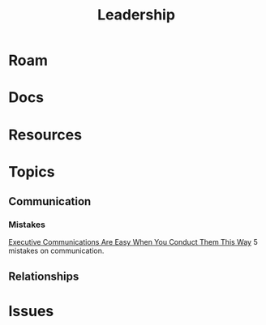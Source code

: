 :PROPERTIES:
:ID:       44e53a64-fe86-49cf-8d5e-e63862701e1a
:END:
#+TITLE: Leadership
#+DESCRIPTION: Leadership
#+TAGS:

* Roam

* Docs

* Resources

* Topics

** Communication

*** Mistakes

[[https://www.youtube.com/watch?v=Bc__k3YRMts&t=628s][Executive Communications Are Easy When You Conduct Them This Way]] 5 mistakes on
communication.


** Relationships


* Issues

